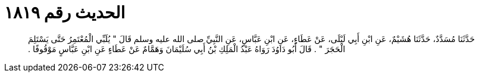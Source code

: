 
= الحديث رقم ١٨١٩

[quote.hadith]
حَدَّثَنَا مُسَدَّدٌ، حَدَّثَنَا هُشَيْمٌ، عَنِ ابْنِ أَبِي لَيْلَى، عَنْ عَطَاءٍ، عَنِ ابْنِ عَبَّاسٍ، عَنِ النَّبِيِّ صلى الله عليه وسلم قَالَ ‏"‏ يُلَبِّي الْمُعْتَمِرُ حَتَّى يَسْتَلِمَ الْحَجَرَ ‏"‏ ‏.‏ قَالَ أَبُو دَاوُدَ رَوَاهُ عَبْدُ الْمَلِكِ بْنُ أَبِي سُلَيْمَانَ وَهَمَّامٌ عَنْ عَطَاءٍ عَنِ ابْنِ عَبَّاسٍ مَوْقُوفًا ‏.‏